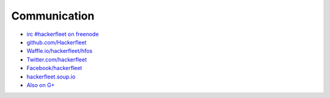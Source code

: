 Communication
=============

* `irc #hackerfleet on freenode <http://webchat.freenode.net/?randomnick=1&channels=hackerfleet&uio=d4>`__
* `github.com/Hackerfleet <https://github.com/Hackerfleet>`__
* `Waffle.io/hackerfleet/hfos <https://waffle.io/hackerfleet/hfos>`__
* `Twitter.com/hackerfleet <https://twitter.com/hackerfleet>`__
* `Facebook/hackerfleet <https://www.facebook.com/Hackerfleet>`__
* `hackerfleet.soup.io <http://hackerfleet.soup.io/>`__
* `Also on G+ <https://plus.google.com/105528689027070271173>`__
